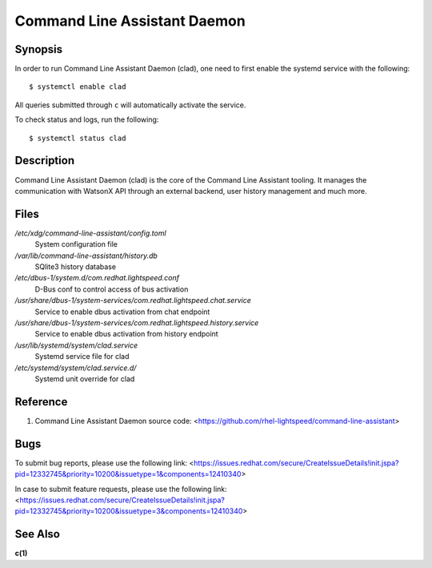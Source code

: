 .. _clad.8:

=============================
Command Line Assistant Daemon
=============================

Synopsis
--------

In order to run Command Line Assistant Daemon (clad), one need to first enable
the systemd service with the following::

    $ systemctl enable clad

All queries submitted through ``c`` will automatically activate the service.

To check status and logs, run the following::

    $ systemctl status clad

Description
-----------

Command Line Assistant Daemon (clad) is the core of the Command Line Assistant
tooling. It manages the communication with WatsonX API through an external
backend, user history management and much more.

Files
-----

*/etc/xdg/command-line-assistant/config.toml*
    System configuration file

*/var/lib/command-line-assistant/history.db*
    SQlite3 history database

*/etc/dbus-1/system.d/com.redhat.lightspeed.conf*
    D-Bus conf to control access of bus activation

*/usr/share/dbus-1/system-services/com.redhat.lightspeed.chat.service*
    Service to enable dbus activation from chat endpoint

*/usr/share/dbus-1/system-services/com.redhat.lightspeed.history.service*
    Service to enable dbus activation from history endpoint

*/usr/lib/systemd/system/clad.service*
    Systemd service file for clad

*/etc/systemd/system/clad.service.d/*
    Systemd unit override for clad

Reference
---------

1. Command Line Assistant Daemon source code: <https://github.com/rhel-lightspeed/command-line-assistant>

Bugs
----

To submit bug reports, please use the following link:
<https://issues.redhat.com/secure/CreateIssueDetails!init.jspa?pid=12332745&priority=10200&issuetype=1&components=12410340>

In case to submit feature requests, please use the following link:
<https://issues.redhat.com/secure/CreateIssueDetails!init.jspa?pid=12332745&priority=10200&issuetype=3&components=12410340>

See Also
--------

**c(1)**
